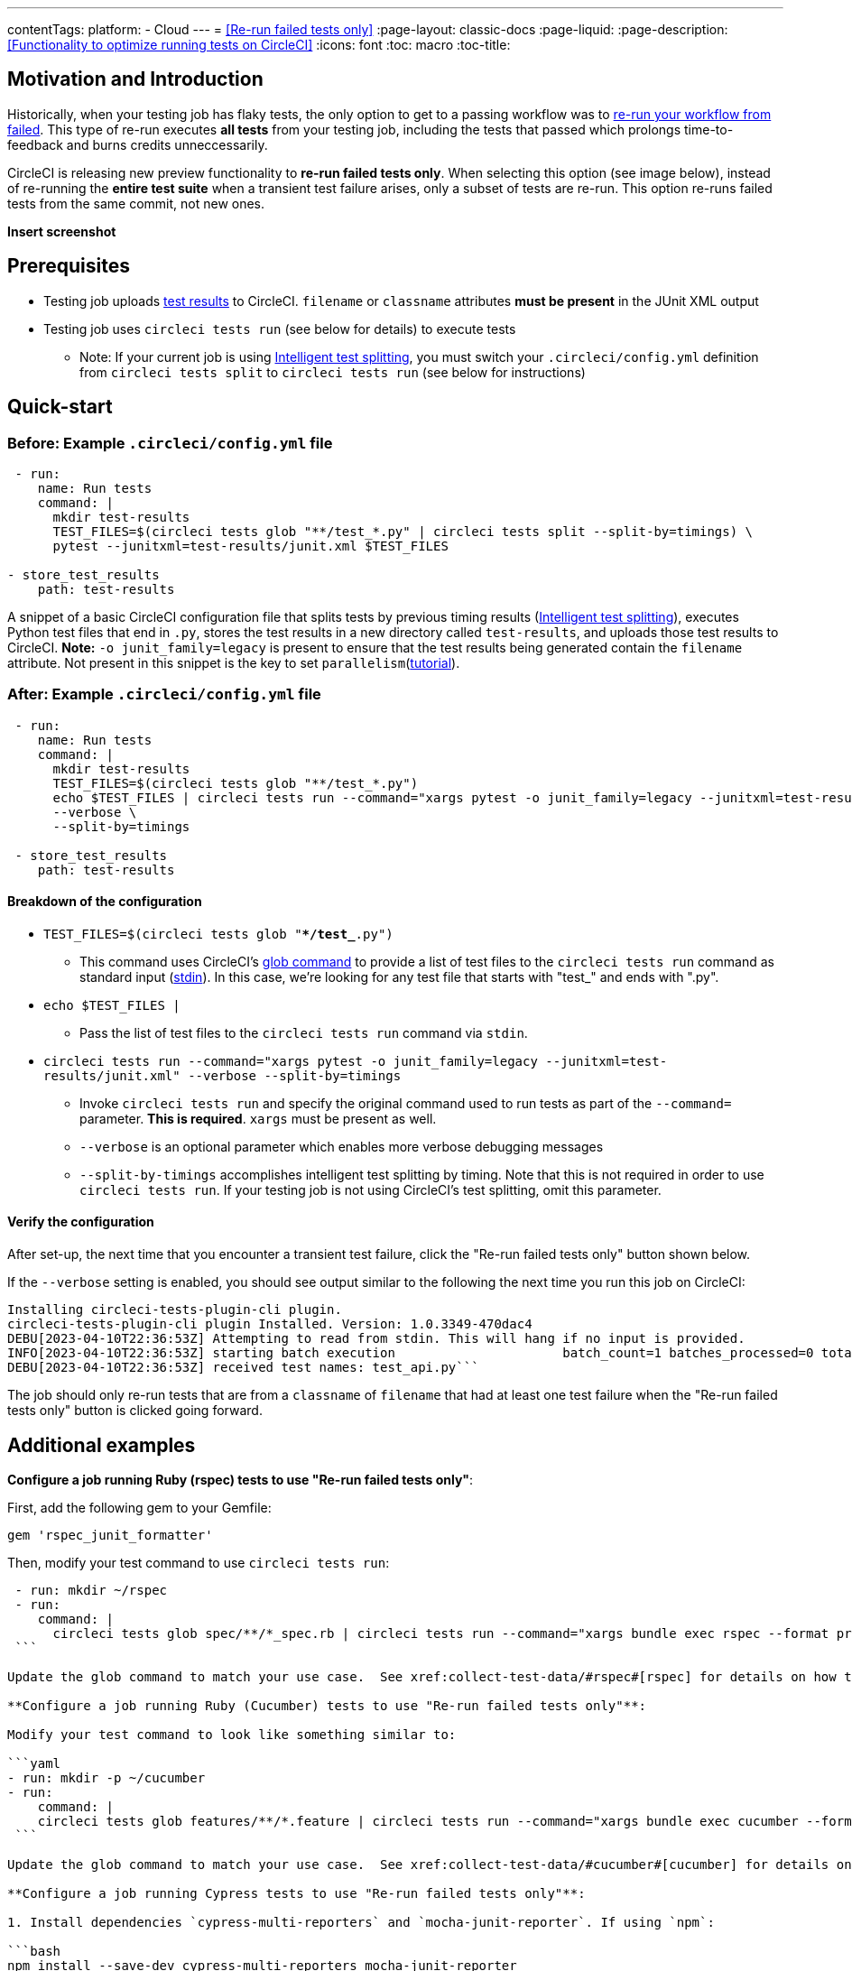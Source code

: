 ---
contentTags:
  platform:
  - Cloud
---
= <<Re-run failed tests only>>
:page-layout: classic-docs
:page-liquid:
:page-description: <<Functionality to optimize running tests on CircleCI>>
:icons: font
:toc: macro
:toc-title:

[#motivation-and-introduction]
== Motivation and Introduction
Historically, when your testing job has flaky tests, the only option to get to a passing workflow was to link:https://support.circleci.com/hc/en-us/articles/360050303671-How-To-Rerun-a-Workflow[re-run your workflow from failed].  This type of re-run executes *all tests* from your testing job, including the tests that passed which prolongs time-to-feedback and burns credits unneccessarily.

CircleCI is releasing new preview functionality to **re-run failed tests only**.  When selecting this option (see image below), instead of re-running the *entire test suite* when a transient test failure arises, only a subset of tests are re-run.  This option re-runs failed tests from the same commit, not new ones.

**Insert screenshot**


[#prerequisites]
== Prerequisites

* Testing job uploads xref:collect-test-data/#[test results] to CircleCI.  `filename` or `classname` attributes **must be present** in the JUnit XML output
* Testing job uses `circleci tests run` (see below for details) to execute tests
  ** Note: If your current job is using xref:test-splitting-tutorial#[Intelligent test splitting], you must switch your `.circleci/config.yml` definition from `circleci tests split` to `circleci tests run` (see below for instructions)

[#quick-start]
== Quick-start

[#example-config-file-before]
=== Before: Example `.circleci/config.yml` file

```yaml
 - run:
    name: Run tests
    command: |
      mkdir test-results
      TEST_FILES=$(circleci tests glob "**/test_*.py" | circleci tests split --split-by=timings) \
      pytest --junitxml=test-results/junit.xml $TEST_FILES
      
- store_test_results
    path: test-results
```

A snippet of a basic CircleCI configuration file that splits tests by previous timing results (xref:test-splitting-tutorial#[Intelligent test splitting]), executes Python test files that end in `.py`, stores the test results in a new directory called `test-results`, and uploads those test results to CircleCI.  **Note:** `-o junit_family=legacy` is present to ensure that the test results being generated contain the `filename` attribute.  Not present in this snippet is the key to set `parallelism`(xref:parallelism-faster-jobs#[tutorial]).

[#example-config-file-after]
=== After: Example `.circleci/config.yml` file

```yaml
 - run:
    name: Run tests
    command: |
      mkdir test-results
      TEST_FILES=$(circleci tests glob "**/test_*.py")
      echo $TEST_FILES | circleci tests run --command="xargs pytest -o junit_family=legacy --junitxml=test-results/junit.xml" \
      --verbose \
      --split-by=timings

 - store_test_results
    path: test-results
```

[#breakdown-the-configuration]
==== Breakdown of the configuration

* `TEST_FILES=$(circleci tests glob "**/test_*.py")`
  ** This command uses CircleCI's xref:troubleshoot-test-splitting#video-troubleshooting-globbing[glob command] to provide a list of test files to the `circleci tests run` command as standard input (link:https://www.computerhope.com/jargon/s/stdin.htm[stdin]).  In this case, we're looking for any test file that starts with "test_" and ends with ".py".
  
* `echo $TEST_FILES |`
  ** Pass the list of test files to the `circleci tests run` command via `stdin`.

* `circleci tests run --command="xargs pytest -o junit_family=legacy --junitxml=test-results/junit.xml" --verbose --split-by=timings`
  ** Invoke `circleci tests run` and specify the original command used to run tests as part of the `--command=` parameter.  **This is required**.  `xargs` must be present as well.
  ** `--verbose` is an optional parameter which enables more verbose debugging messages
  ** `--split-by-timings` accomplishes intelligent test splitting by timing. Note that this is not required in order to use `circleci tests run`.  If your testing job is not using CircleCI's test splitting, omit this parameter.
  
[#verify-the-configuration]
==== Verify the configuration

After set-up, the next time that you encounter a transient test failure, click the "Re-run failed tests only" button shown below.  

If the `--verbose` setting is enabled, you should see output similar to the following the next time you run this job on CircleCI:

```bash
Installing circleci-tests-plugin-cli plugin.
circleci-tests-plugin-cli plugin Installed. Version: 1.0.3349-470dac4
DEBU[2023-04-10T22:36:53Z] Attempting to read from stdin. This will hang if no input is provided. 
INFO[2023-04-10T22:36:53Z] starting batch execution                      batch_count=1 batches_processed=0 total_batches_for_job=3
DEBU[2023-04-10T22:36:53Z] received test names: test_api.py```
```

The job should only re-run tests that are from a `classname` of `filename` that had at least one test failure when the "Re-run failed tests only" button is clicked going forward.  

[#additional-examples]
== Additional examples

**Configure a job running Ruby (rspec) tests to use "Re-run failed tests only"**:

First, add the following gem to your Gemfile:

```bash
gem 'rspec_junit_formatter'
```

Then, modify your test command to use `circleci tests run`:

```yaml
 - run: mkdir ~/rspec
 - run:
    command: |
      circleci tests glob spec/**/*_spec.rb | circleci tests run --command="xargs bundle exec rspec --format progress --format RspecJunitFormatter -o ~/rspec/rspec.xml"
 ```

Update the glob command to match your use case.  See xref:collect-test-data/#rspec#[rspec] for details on how to output test results in an acceptable format for `rspec`.

**Configure a job running Ruby (Cucumber) tests to use "Re-run failed tests only"**:

Modify your test command to look like something similar to:

```yaml
- run: mkdir -p ~/cucumber
- run:
    command: |
    circleci tests glob features/**/*.feature | circleci tests run --command="xargs bundle exec cucumber --format junit --out ~/cucumber/junit.xml"
 ```

Update the glob command to match your use case.  See xref:collect-test-data/#cucumber#[cucumber] for details on how to output test results in an acceptable format for `Cucumber`.

**Configure a job running Cypress tests to use "Re-run failed tests only"**:

1. Install dependencies `cypress-multi-reporters` and `mocha-junit-reporter`. If using `npm`:

```bash
npm install --save-dev cypress-multi-reporters mocha-junit-reporter
```

2. Create and setup reporter config file if it doesn't already exist, this example will call it `reporter-config.json`.

```bash
{
  "reporterEnabled": "spec, mocha-junit-reporter", // set the reporters
  "reporterOptions": {
    "mochaFile": "results/junit/junit-[hash].xml", // each suite produces its own junit :(, save them with unique hash
   }
}
```


3. Modify your test command to use the two reporter flags and `circleci tests run`:

```yaml
     -run:
        name: run tests
        command: | 
          cd ./cypress 
          npm ci 
          npm run start &
          circleci tests glob "cypress/**/*.cy.js" | circleci tests run --command="xargs npx cypress run --reporter cypress-multi-reporters --reporter-options configFile=reporter-config.json --spec"
 ```

4. Because Cypress does not output the expected `filename` attribute on its JUnit XML files, follow the steps outlined (https://github.com/michaelleeallen/mocha-junit-reporter/issues/132)[here] to massage the test results into the proper format.  In this case, we've saved a copy of the script to a file called `fix-junit.js`. You can then invoke this script by adding a new command (in addition to the command that uploads test results, `store_test_results`):

```yaml
    - run:
       when: always
       name: process test results (add in file path in junit)
       command: |
          cd ./cypress
          node ./scripts/fix-junit.js
     - store_test_results: 
       path: ./cypress/results
```  

**Configure a job running Javascript/Typescript (Jest) tests to use "Re-run failed tests only"**:

Modify your test command to look like something similar to:

```yaml
- run:
    command: |
    npx jest --listTests | circleci tests run --command="JEST_UNIT_ADD_FILE_ATTRIBUTE=true xargs npx jest --config jest.config.js --runInBand --"
    environment:
        JEST_JUNIT_OUTPUT_DIR: ./reports/
  - store_test_results:
      path: ./reports/
 ```

Update the `npx jest --listTests` command to match your use case.  See xref:collect-test-data/#jest#[jest] for details on how to output test results in an acceptable format for `jest`.

[#known-limitations]
== Known limitations

* When re-running only the failed tests, the next time that job runs, test splitting by timing may not be as efficient as it was before as the test results being stored are only from the subset of failed tests that were run
* Orbs that run tests *may* not work with this new fucntionality to start
* If a shell script is invoked to run tests, `circleci tests run` should be placed in the *shell script* itself, not `.circleci/config.yml`
* Jobs that are older than the xref:persist-data/#custom-storage-usage[retention period] for Workspaces for the organization cannot be re-run with "Re-run failed tests only"

[#FAQs]
== FAQs

I have a question or issue, where do I go?

*Answer*: Insert Discuss post.

Will this functionality re-run individual tests?

*Answer*: No, it will re-run failed test `classnames` or `filenames` that had at least 1 individual test failure

What happens if I try to use the functionality and it hasn't been set-up in my `.circleci/config.yml` file?

*Answer*: The job will fail.

When can I click the option to "Re-run failed tests only?"

*Answer*: Right now, the option will be present anytime "Re-run workflow from failed" option is present and vice versa.

I don't see my test framework on this page, can I still use the functionality

*Answer*: Yes, as long as your job meets the prerequisites enumerated at the top of this document the functionality is test runner and test framework agnostic.  You can use xref:collect-test-data/#[Collect test data] to ensure that the job is uploading test results.  Note that `classname` and `filename` is not always present by default, it may require additional configuration.  From there, follow the "Quick-start" section to modify your test command to use `circleci tests run`.  If you run into issues, comment on this Discuss post (needs link).
